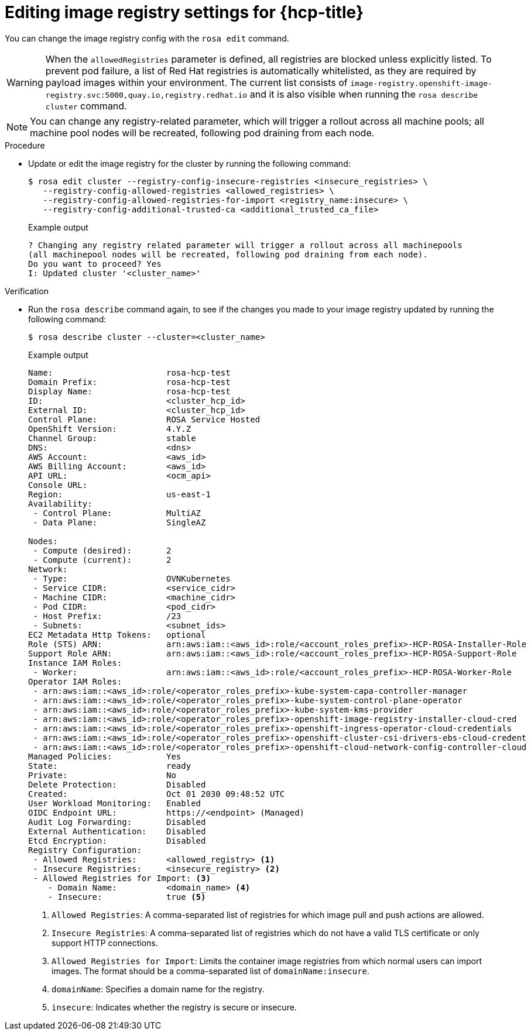 // Module included in the following assemblies:
//
// * openshift_images/image-configuration-hcp.adoc
// * post_installation_configuration/preparing-for-users.adoc

:_mod-docs-content-type: PROCEDURE
[id="images-editing-image-registry-settings-hcp_{context}"]
= Editing image registry settings for {hcp-title}

You can change the image registry config with the `rosa edit` command.

[WARNING]
====
When the `allowedRegistries` parameter is defined, all registries are blocked unless explicitly listed. To prevent pod failure, a list of Red{nbsp}Hat registries is automatically whitelisted, as they are required by payload images within your environment. The current list consists of `image-registry.openshift-image-registry.svc:5000,quay.io,registry.redhat.io` and it is also visible when running the `rosa describe cluster` command.
====

[NOTE]
====
You can change any registry-related parameter, which will trigger a rollout across all machine pools; all machine pool nodes will be recreated, following pod draining from each node.
====

.Procedure

* Update or edit the image registry for the cluster by running the following command:

+
[source,terminal]
----
$ rosa edit cluster --registry-config-insecure-registries <insecure_registries> \
   --registry-config-allowed-registries <allowed_registries> \
   --registry-config-allowed-registries-for-import <registry_name:insecure> \
   --registry-config-additional-trusted-ca <additional_trusted_ca_file>
----
+
.Example output
[source,terminal]
----
? Changing any registry related parameter will trigger a rollout across all machinepools
(all machinepool nodes will be recreated, following pod draining from each node).
Do you want to proceed? Yes
I: Updated cluster '<cluster_name>'
----

.Verification
* Run the `rosa describe` command again, to see if the changes you made to your image registry updated by running the following command:
+
[source,terminal]
----
$ rosa describe cluster --cluster=<cluster_name>
----
+
.Example output
[source,terminal]
----
Name:                       rosa-hcp-test
Domain Prefix:              rosa-hcp-test
Display Name:               rosa-hcp-test
ID:                         <cluster_hcp_id>
External ID:                <cluster_hcp_id>
Control Plane:              ROSA Service Hosted
OpenShift Version:          4.Y.Z
Channel Group:              stable
DNS:                        <dns>
AWS Account:                <aws_id>
AWS Billing Account:        <aws_id>
API URL:                    <ocm_api>
Console URL:
Region:                     us-east-1
Availability:
 - Control Plane:           MultiAZ
 - Data Plane:              SingleAZ

Nodes:
 - Compute (desired):       2
 - Compute (current):       2
Network:
 - Type:                    OVNKubernetes
 - Service CIDR:            <service_cidr>
 - Machine CIDR:            <machine_cidr>
 - Pod CIDR:                <pod_cidr>
 - Host Prefix:             /23
 - Subnets:                 <subnet_ids>
EC2 Metadata Http Tokens:   optional
Role (STS) ARN:             arn:aws:iam::<aws_id>:role/<account_roles_prefix>-HCP-ROSA-Installer-Role
Support Role ARN:           arn:aws:iam::<aws_id>:role/<account_roles_prefix>-HCP-ROSA-Support-Role
Instance IAM Roles:
 - Worker:                  arn:aws:iam::<aws_id>:role/<account_roles_prefix>-HCP-ROSA-Worker-Role
Operator IAM Roles:
 - arn:aws:iam::<aws_id>:role/<operator_roles_prefix>-kube-system-capa-controller-manager
 - arn:aws:iam::<aws_id>:role/<operator_roles_prefix>-kube-system-control-plane-operator
 - arn:aws:iam::<aws_id>:role/<operator_roles_prefix>-kube-system-kms-provider
 - arn:aws:iam::<aws_id>:role/<operator_roles_prefix>-openshift-image-registry-installer-cloud-cred
 - arn:aws:iam::<aws_id>:role/<operator_roles_prefix>-openshift-ingress-operator-cloud-credentials
 - arn:aws:iam::<aws_id>:role/<operator_roles_prefix>-openshift-cluster-csi-drivers-ebs-cloud-credent
 - arn:aws:iam::<aws_id>:role/<operator_roles_prefix>-openshift-cloud-network-config-controller-cloud
Managed Policies:           Yes
State:                      ready
Private:                    No
Delete Protection:          Disabled
Created:                    Oct 01 2030 09:48:52 UTC
User Workload Monitoring:   Enabled
OIDC Endpoint URL:          https://<endpoint> (Managed)
Audit Log Forwarding:       Disabled
External Authentication:    Disabled
Etcd Encryption:            Disabled
Registry Configuration:
 - Allowed Registries:      <allowed_registry> <1>
 - Insecure Registries:     <insecure_registry> <2>
 - Allowed Registries for Import: <3>
    - Domain Name:          <domain_name> <4>
    - Insecure:             true <5>
----
<1> `Allowed Registries`: A comma-separated list of registries for which image pull and push actions are allowed.
<2> `Insecure Registries`: A comma-separated list of registries which do not have a valid TLS certificate or only support HTTP connections.
<3> `Allowed Registries for Import`: Limits the container image registries from which normal users can import images. The format should be a comma-separated list of `domainName:insecure`.
<4> `domainName`: Specifies a domain name for the registry.
<5> `insecure`: Indicates whether the registry is secure or insecure.